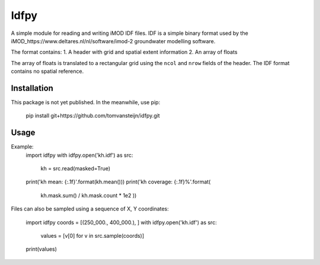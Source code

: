 Idfpy
=====
A simple module for reading and writing iMOD IDF files. IDF is a simple binary format used by the iMOD_https://www.deltares.nl/nl/software/imod-2 groundwater modelling software.

The format contains:
1. A header with grid and spatial extent information
2. An array of floats

The array of floats is translated to a rectangular grid using the ``ncol`` and ``nrow`` fields of the header. The IDF format contains no spatial reference.

Installation
------------
This package is not yet published. In the meanwhile, use pip:

    pip install git+https://github.com/tomvansteijn/idfpy.git

Usage
-----

Example:
    import idfpy
    with idfpy.open('kh.idf') as src:
        kh = src.read(masked=True)

    print('kh mean: {:.1f}'.format(kh.mean()))
    print('kh coverage: {:.1f}%'.format(
        kh.mask.sum() / kh.mask.count * 1e2
        ))

Files can also be sampled using a sequence of X, Y coordinates:

    import idfpy
    coords = [(250_000., 400_000.), ]
    with idfpy.open('kh.idf') as src:
        values = [v[0] for v in src.sample(coords)]

    print(values)
